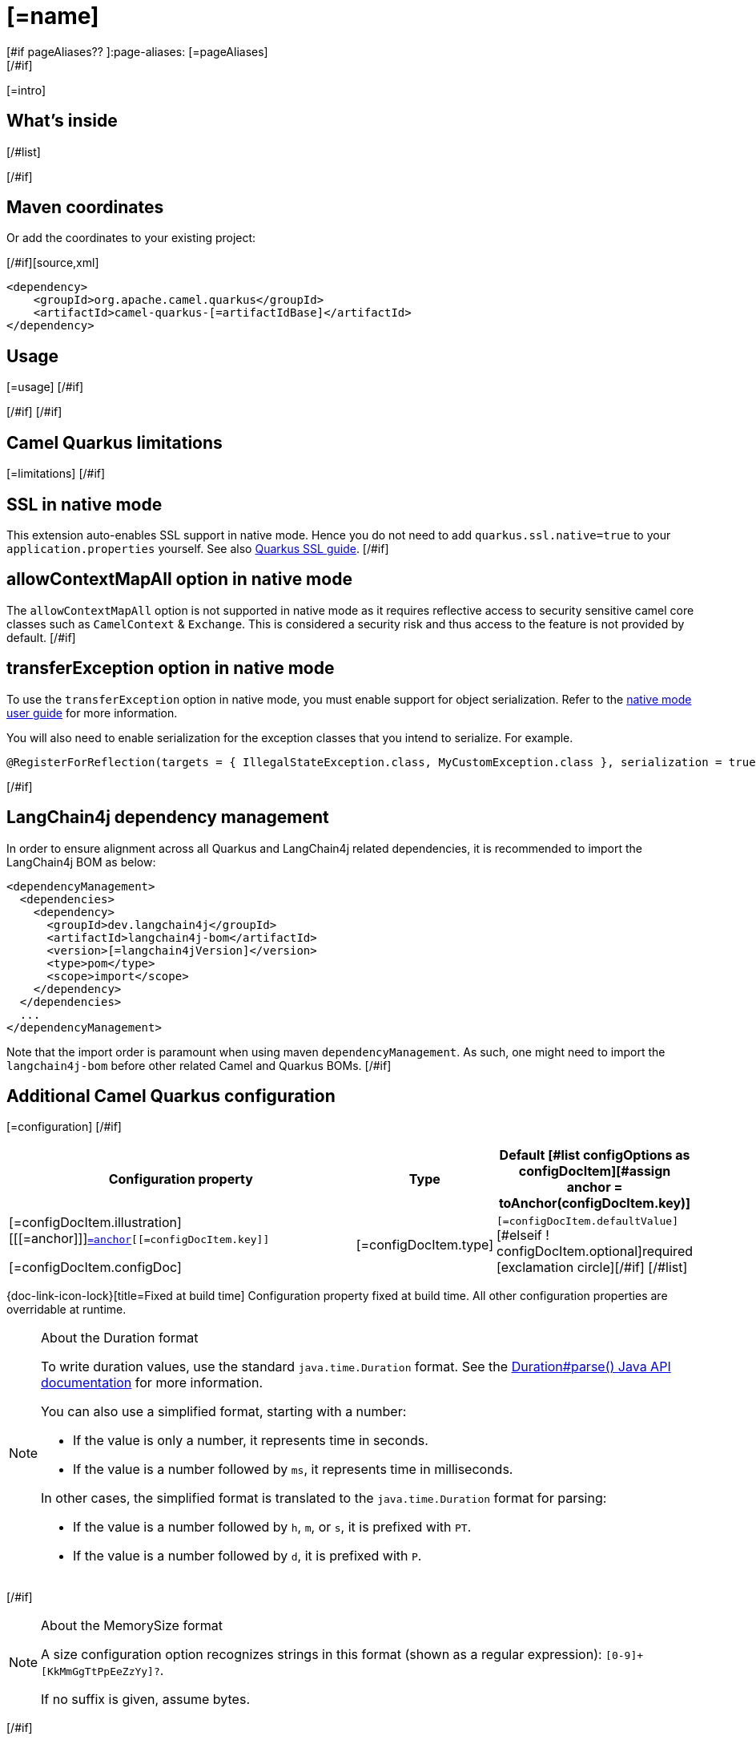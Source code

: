 [id="extensions-[=artifactIdBase]"]
= [=name]
[#if pageAliases?? ]:page-aliases: [=pageAliases]
[/#if]
:linkattrs:
:cq-artifact-id: camel-quarkus-[=artifactIdBase]
:cq-native-supported: [=nativeSupported?then('true', 'false')]
:cq-status: [=status]
:cq-status-deprecation: [=statusDeprecation]
:cq-description: [=description]
:cq-deprecated: [=deprecated?then('true', 'false')]
:cq-jvm-since: [=jvmSince]
:cq-native-since: [=nativeSince]

ifeval::[{doc-show-badges} == true]
[.badges]
[.badge-key]##JVM since##[.badge-supported]##[=jvmSince]## [.badge-key]##Native[=nativeSupported?then(' since', '')]##[.badge-[=nativeSupported?then('', 'un')]supported]##[=nativeSupported?then(nativeSince, 'unsupported')]##[#if deprecated ] [.badge-key]##⚠️##[.badge-unsupported]##Deprecated##[/#if]
endif::[]

[=intro]
[#if models?size > 0]

[id="extensions-[=artifactIdBase]-whats-inside"]
== What's inside

[#list models as model]
[#assign link = camelBitLink(model, models)]
[#if link?starts_with("xref:")]* [=link][[=model.title][#if model.kind != "other" ] [=humanReadableKind(model.kind)][/#if]][#if model.kind == "component" ], URI syntax: `[=model.syntax]`[/#if][#else]* [=model.title][/#if]
[/#list]

[#if link?starts_with("xref:")]Please refer to the above link[#if models?size != 1]s[/#if] for usage and configuration details.[/#if]
[/#if]

[id="extensions-[=artifactIdBase]-maven-coordinates"]
== Maven coordinates

[#if !unlisted]https://{link-quarkus-code-generator}/?extension-search=camel-quarkus-[=artifactIdBase][Create a new project with this extension on {link-quarkus-code-generator}, window="_blank"]

Or add the coordinates to your existing project:

[/#if][source,xml]
----
<dependency>
    <groupId>org.apache.camel.quarkus</groupId>
    <artifactId>camel-quarkus-[=artifactIdBase]</artifactId>
</dependency>
----
ifeval::[{doc-show-user-guide-link} == true]
Check the xref:user-guide/index.adoc[User guide] for more information about writing Camel Quarkus applications.
endif::[]
[#if usage?? || usageAdvanced?? ]

[id="extensions-[=artifactIdBase]-usage"]
== Usage
[#if usage?? ]
[=usage]
[/#if]
[#if usageAdvanced?? ]
ifeval::[{doc-show-advanced-features} == true]
[=usageAdvanced]
endif::[]
[/#if]
[/#if]
[#if limitations?? ]

[id="extensions-[=artifactIdBase]-camel-quarkus-limitations"]
== Camel Quarkus limitations

[=limitations]
[/#if]
[#if activatesNativeSsl ]

[id="extensions-[=artifactIdBase]-ssl-in-native-mode"]
== SSL in native mode

This extension auto-enables SSL support in native mode. Hence you do not need to add
`quarkus.ssl.native=true` to your `application.properties` yourself. See also
https://quarkus.io/guides/native-and-ssl[Quarkus SSL guide].
[/#if]
[#if activatesContextMapAll ]

[id="extensions-[=artifactIdBase]-allowcontextmapall-option-in-native-mode"]
== allowContextMapAll option in native mode

The `allowContextMapAll` option is not supported in native mode as it requires reflective access to security sensitive camel core classes such as
`CamelContext` & `Exchange`. This is considered a security risk and thus access to the feature is not provided by default.
[/#if]
[#if activatesTransferException ]

[id="extensions-[=artifactIdBase]-transferexception-option-in-native-mode"]
== transferException option in native mode

To use the `transferException` option in native mode, you must enable support for object serialization. Refer to the xref:user-guide/native-mode.adoc#serialization[native mode user guide]
for more information.

You will also need to enable serialization for the exception classes that you intend to serialize. For example.
[source,java]
----
@RegisterForReflection(targets = { IllegalStateException.class, MyCustomException.class }, serialization = true)
----
[/#if]
[#if activatesQuarkusLangChain4jBom ]

[id="extensions-[=artifactIdBase]-quarkus-langchain4j-bom"]
== LangChain4j dependency management

In order to ensure alignment across all Quarkus and LangChain4j related dependencies, it is recommended to import the LangChain4j BOM as below:
[source,xml]
----
<dependencyManagement>
  <dependencies>
    <dependency>
      <groupId>dev.langchain4j</groupId>
      <artifactId>langchain4j-bom</artifactId>
      <version>[=langchain4jVersion]</version>
      <type>pom</type>
      <scope>import</scope>
    </dependency>
  </dependencies>
  ...
</dependencyManagement>
----

Note that the import order is paramount when using maven `dependencyManagement`.
As such, one might need to import the `langchain4j-bom` before other related Camel and Quarkus BOMs.
[/#if]
[#if configuration?? || configOptions?size != 0 ]

[id="extensions-[=artifactIdBase]-additional-camel-quarkus-configuration"]
== Additional Camel Quarkus configuration
[#if configuration??]

[=configuration]
[/#if]
[#if configOptions?size != 0 ]

[width="100%",cols="80,5,15",options="header"]
|===
| Configuration property | Type | Default

[#list configOptions as configDocItem][#assign anchor = toAnchor(configDocItem.key)]

a|[=configDocItem.illustration] [[[=anchor]]]`link:#[=anchor][[=configDocItem.key]]`

[=configDocItem.configDoc]
| [=configDocItem.type]
| [#if configDocItem.defaultValue?has_content]`[=configDocItem.defaultValue]`[#elseif ! configDocItem.optional]required icon:exclamation-circle[title=Configuration property is required][/#if]
[/#list]
|===

[.configuration-legend]
{doc-link-icon-lock}[title=Fixed at build time] Configuration property fixed at build time. All other configuration properties are overridable at runtime.
[#if hasDurationOption]

[NOTE]
[id=duration-note-anchor-[=artifactIdBase]]
.About the Duration format
====
To write duration values, use the standard `java.time.Duration` format.
See the link:https://docs.oracle.com/en/java/javase/17/docs/api/java.base/java/time/Duration.html#parse(java.lang.CharSequence)[Duration#parse() Java API documentation] for more information.

You can also use a simplified format, starting with a number:

* If the value is only a number, it represents time in seconds.
* If the value is a number followed by `ms`, it represents time in milliseconds.

In other cases, the simplified format is translated to the `java.time.Duration` format for parsing:

* If the value is a number followed by `h`, `m`, or `s`, it is prefixed with `PT`.
* If the value is a number followed by `d`, it is prefixed with `P`.
====
[/#if]
[#if hasMemSizeOption]

[NOTE]
[id=memory-size-note-anchor-[=artifactIdBase]]
.About the MemorySize format
====
A size configuration option recognizes strings in this format (shown as a regular expression): `[0-9]+[KkMmGgTtPpEeZzYy]?`.

If no suffix is given, assume bytes.
====
[/#if]

[/#if]
[/#if]
